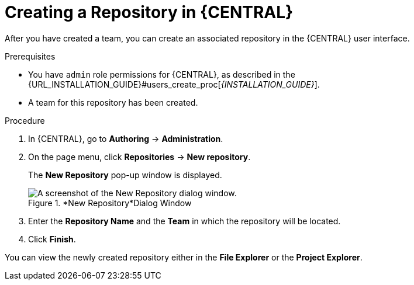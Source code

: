 [id='repository_business_central_create_proc']

= ⁠Creating a Repository in {CENTRAL}

After you have created a team, you can create an associated repository in the {CENTRAL} user interface.


.Prerequisites
* You have `admin` role permissions for {CENTRAL}, as described in the {URL_INSTALLATION_GUIDE}#users_create_proc[_{INSTALLATION_GUIDE}_].
* A team for this repository has been created.

.Procedure
. In {CENTRAL}, go to *Authoring* -> *Administration*.
. On the page menu, click *Repositories* -> *New repository*.
+
The *New Repository* pop-up window is displayed.
+
.*New Repository*Dialog Window
image::user-guide-new-repository.png[A screenshot of the New Repository dialog window.]
+
. Enter the *Repository Name* and the *Team* in which the repository will be located.
. Click *Finish*.

You can view the newly created repository either in the *File Explorer* or the *Project Explorer*.
